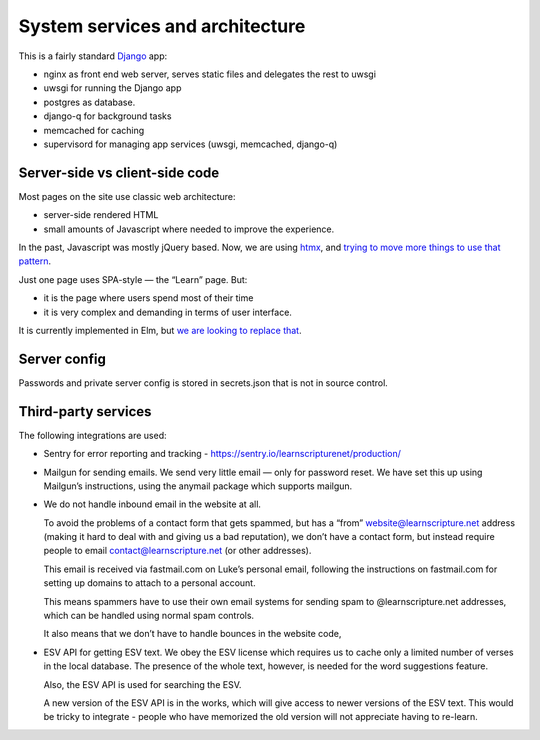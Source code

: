 ==================================
 System services and architecture
==================================

This is a fairly standard `Django <https://www.djangoproject.com/>`_ app:

* nginx as front end web server, serves static files and delegates the rest to uwsgi
* uwsgi for running the Django app
* postgres as database.
* django-q for background tasks
* memcached for caching
* supervisord for managing app services (uwsgi, memcached, django-q)


Server-side vs client-side code
===============================

Most pages on the site use classic web architecture:

* server-side rendered HTML
* small amounts of Javascript where needed to improve the experience.

In the past, Javascript was mostly jQuery based. Now, we are using `htmx
<htmx.org>`_, and `trying to move more things to use that pattern
<https://github.com/learnscripture/learnscripture.net/issues/182>`_.

Just one page uses SPA-style — the “Learn” page. But:

- it is the page where users spend most of their time
- it is very complex and demanding in terms of user interface.

It is currently implemented in Elm, but `we are looking to replace that
<https://github.com/learnscripture/learnscripture.net/issues/181>`_.


Server config
=============

Passwords and private server config is stored in secrets.json that is not in
source control.

Third-party services
====================

The following integrations are used:

* Sentry for error reporting and tracking - https://sentry.io/learnscripturenet/production/

* Mailgun for sending emails. We send very little email — only for password reset.
  We have set this up using Mailgun’s instructions, using the anymail package
  which supports mailgun.

* We do not handle inbound email in the website at all.

  To avoid the problems of a contact form that gets spammed, but has a “from”
  website@learnscripture.net address (making it hard to deal with and giving us
  a bad reputation), we don’t have a contact form, but instead require people to
  email contact@learnscripture.net (or other addresses).

  This email is received via fastmail.com on Luke’s personal email, following the
  instructions on fastmail.com for setting up domains to attach to a personal
  account.

  This means spammers have to use their own email systems for sending spam to
  @learnscripture.net addresses, which can be handled using normal spam controls.

  It also means that we don’t have to handle bounces in the website code,

* ESV API for getting ESV text. We obey the ESV license which requires
  us to cache only a limited number of verses in the local database.
  The presence of the whole text, however, is needed for the word
  suggestions feature.

  Also, the ESV API is used for searching the ESV.

  A new version of the ESV API is in the works, which will give access to newer
  versions of the ESV text. This would be tricky to integrate - people who
  have memorized the old version will not appreciate having to re-learn.
